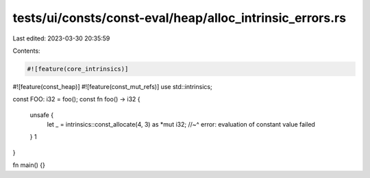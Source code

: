 tests/ui/consts/const-eval/heap/alloc_intrinsic_errors.rs
=========================================================

Last edited: 2023-03-30 20:35:59

Contents:

.. code-block:: rs

    #![feature(core_intrinsics)]
#![feature(const_heap)]
#![feature(const_mut_refs)]
use std::intrinsics;

const FOO: i32 = foo();
const fn foo() -> i32 {
    unsafe {
        let _ = intrinsics::const_allocate(4, 3) as *mut i32;
        //~^ error: evaluation of constant value failed
    }
    1
}

fn main() {}



